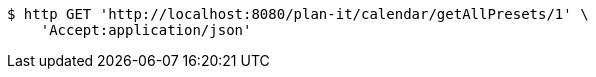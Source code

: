 [source,bash]
----
$ http GET 'http://localhost:8080/plan-it/calendar/getAllPresets/1' \
    'Accept:application/json'
----